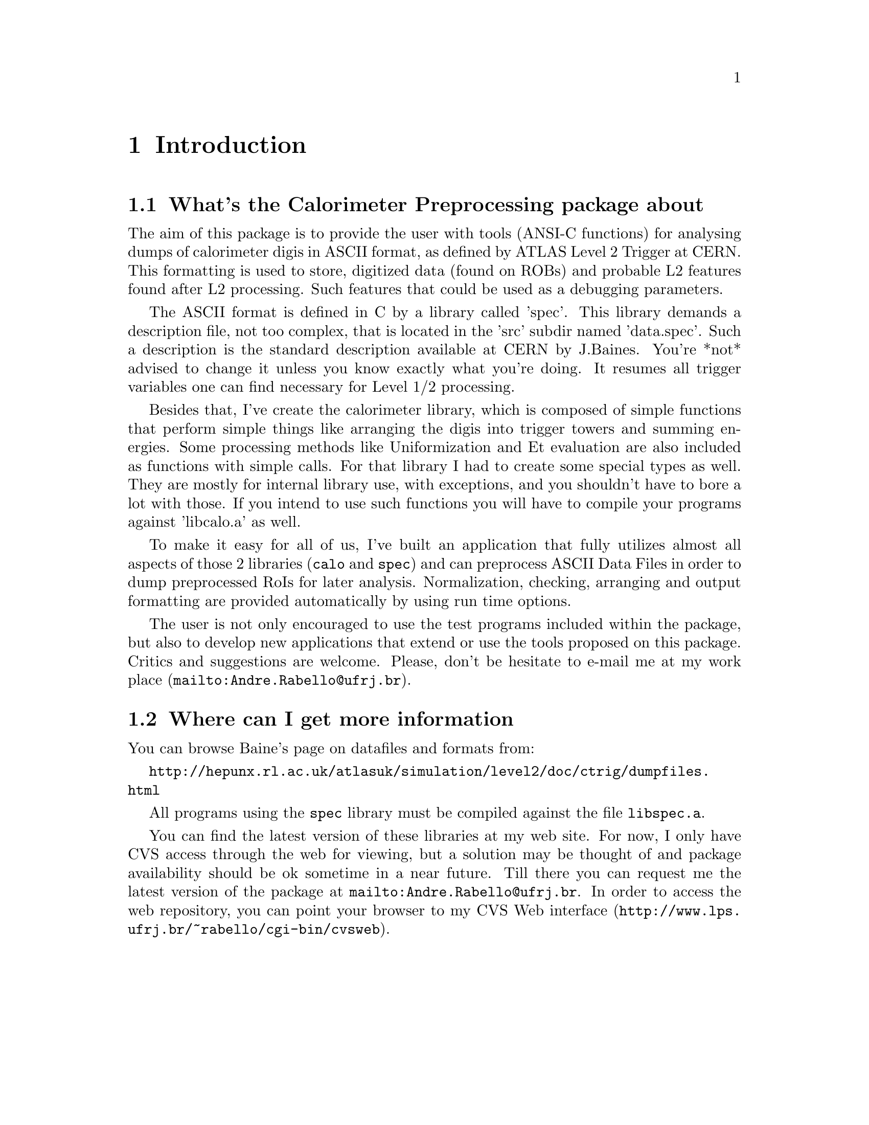 @node Introduction
@chapter Introduction

@c $Id: intro.texinfo,v 1.1 2000/09/11 13:56:54 andre Exp $

@ifnottex
This node gives an introduction over the package capabilities.

@menu

* What about this::     The former library introduction
* More information:: Where to get specialized information

@end menu

@end ifnottex

@node What about this
@section What's the Calorimeter Preprocessing package about

The aim of this package is to provide the user with tools (ANSI-C
functions) for analysing dumps of calorimeter digis in ASCII format, as
defined by ATLAS Level 2 Trigger at CERN. This formatting is used to
store, digitized data (found on ROBs) and probable L2 features found
after L2 processing. Such features that could be used as a debugging
parameters.

The ASCII format is defined in C by a library called 'spec'. This
library demands a description file, not too complex, that is located in
the 'src' subdir named 'data.spec'. Such a description is the standard
description available at CERN by J.Baines. You're *not* advised to
change it unless you know exactly what you're doing. It resumes all
trigger variables one can find necessary for Level 1/2 processing.

Besides that, I've create the calorimeter library, which is composed of
simple functions that perform simple things like arranging the digis
into trigger towers and summing energies. Some processing methods like
Uniformization and Et evaluation are also included as functions with
simple calls. For that library I had to create some special types as
well. They are mostly for internal library use, with exceptions, and you
shouldn't have to bore a lot with those.  If you intend to use such
functions you will have to compile your programs against 'libcalo.a' as
well.

To make it easy for all of us, I've built an application that fully
utilizes almost all aspects of those 2 libraries (@code{calo} and
@code{spec}) and can preprocess ASCII Data Files in order to dump
preprocessed RoIs for later analysis. Normalization, checking, arranging
and output formatting are provided automatically by using run time
options.

The user is not only encouraged to use the test programs included within
the package, but also to develop new applications that extend or use the
tools proposed on this package. Critics and suggestions are
welcome. Please, don't be hesitate to e-mail me at
@uref{mailto:Andre.Rabello@@ufrj.br, my work place}.

@node More information
@section Where can I get more information

You can browse Baine's page on datafiles and formats from:

@uref{http://hepunx.rl.ac.uk/atlasuk/simulation/level2/doc/ctrig/dumpfiles.html}

All programs using the @code{spec} library must be compiled against the file
@code{libspec.a}.

You can find the latest version of these libraries at my web site. For
now, I only have CVS access through the web for viewing, but a solution
may be thought of and package availability should be ok sometime in a
near future. Till there you can request me the latest version of the
package at @uref{mailto:Andre.Rabello@@ufrj.br}. In order to access the
web repository, you can point your browser to
@uref{http://www.lps.ufrj.br/~rabello/cgi-bin/cvsweb, my CVS Web
interface}.




